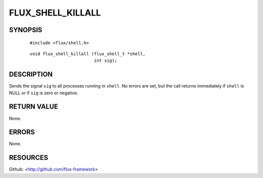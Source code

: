 ==================
FLUX_SHELL_KILLALL
==================


SYNOPSIS
========

   ::

      #include <flux/shell.h>

..

   ::

      void flux_shell_killall (flux_shell_t *shell,
                               int sig);

DESCRIPTION
===========

Sends the signal ``sig`` to all processes running in ``shell``. No errors are set, but the call returns immediately if ``shell`` is NULL or if ``sig`` is zero or negative.

RETURN VALUE
============

None.

ERRORS
======

None.

RESOURCES
=========

Github: <http://github.com/flux-framework>

